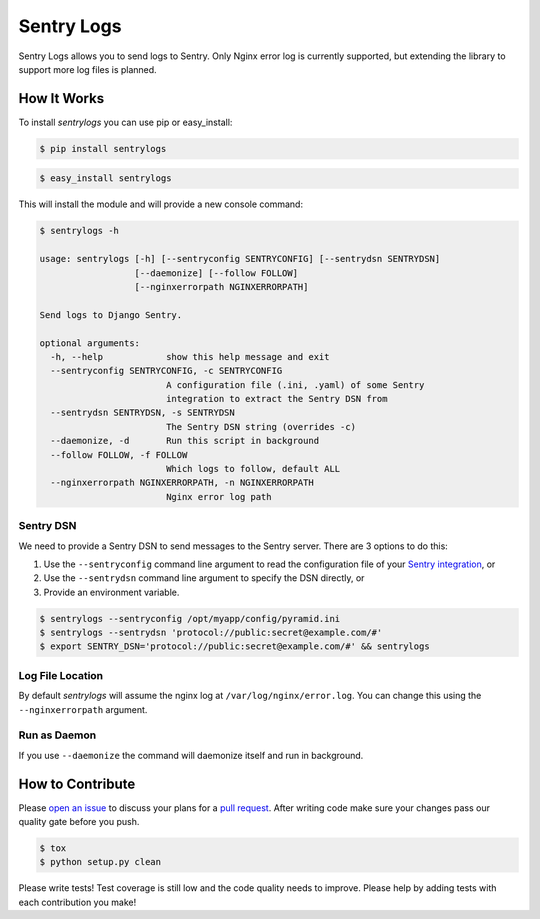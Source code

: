 ============================
Sentry Logs |latest-version|
============================

|build-status| |health| |python-support| |license|

Sentry Logs allows you to send logs to Sentry.  Only Nginx error log is
currently supported, but extending the library to support more log files
is planned.


.. |latest-version| image:: https://img.shields.io/pypi/v/sentrylogs.svg
   :alt: Latest version on PyPI
   :target: https://pypi.python.org/pypi/sentrylogs
.. |build-status| image:: https://travis-ci.org/mdgart/sentrylogs.svg?branch=master
   :alt: Build status
   :target: https://travis-ci.org/mdgart/sentrylogs
.. |health| image:: https://landscape.io/github/mdgart/sentrylogs/master/landscape.svg?style=flat
   :target: https://landscape.io/github/mdgart/sentrylogs/master
   :alt: Code health
.. |python-support| image:: https://img.shields.io/pypi/pyversions/sentrylogs.svg
   :target: https://pypi.python.org/pypi/sentrylogs
   :alt: Python versions
.. |license| image:: https://img.shields.io/pypi/l/sentrylogs.svg
   :alt: Software license
   :target: https://github.com/mdgart/sentrylogs/blob/master/LICENSE.txt

How It Works
============

To install *sentrylogs* you can use pip or easy_install:

.. code-block:: bash

    $ pip install sentrylogs

.. code-block:: bash

    $ easy_install sentrylogs

This will install the module and will provide a new console command:

.. code-block:: bash

    $ sentrylogs -h

    usage: sentrylogs [-h] [--sentryconfig SENTRYCONFIG] [--sentrydsn SENTRYDSN]
                      [--daemonize] [--follow FOLLOW]
                      [--nginxerrorpath NGINXERRORPATH]

    Send logs to Django Sentry.

    optional arguments:
      -h, --help            show this help message and exit
      --sentryconfig SENTRYCONFIG, -c SENTRYCONFIG
                            A configuration file (.ini, .yaml) of some Sentry
                            integration to extract the Sentry DSN from
      --sentrydsn SENTRYDSN, -s SENTRYDSN
                            The Sentry DSN string (overrides -c)
      --daemonize, -d       Run this script in background
      --follow FOLLOW, -f FOLLOW
                            Which logs to follow, default ALL
      --nginxerrorpath NGINXERRORPATH, -n NGINXERRORPATH
                            Nginx error log path

Sentry DSN
----------

We need to provide a Sentry DSN to send messages to the Sentry server.  There
are 3 options to do this:

#. Use the ``--sentryconfig`` command line argument to read the configuration
   file of your `Sentry integration`_, or
#. Use the ``--sentrydsn`` command line argument to specify the DSN directly, or
#. Provide an environment variable.

.. code-block:: bash

    $ sentrylogs --sentryconfig /opt/myapp/config/pyramid.ini
    $ sentrylogs --sentrydsn 'protocol://public:secret@example.com/#'
    $ export SENTRY_DSN='protocol://public:secret@example.com/#' && sentrylogs

Log File Location
-----------------

By default *sentrylogs* will assume the nginx log at ``/var/log/nginx/error.log``.
You can change this using the ``--nginxerrorpath`` argument.

Run as Daemon
-------------

If you use ``--daemonize`` the command will daemonize itself and run in
background.


.. _Sentry integration: https://docs.getsentry.com/on-premise/clients/python/#deep-dive

How to Contribute
=================

Please `open an issue`_ to discuss your plans for a `pull request`_.  After
writing code make sure your changes pass our quality gate before you push.

.. code-block:: bash

    $ tox
    $ python setup.py clean

Please write tests!  Test coverage is still low and the code quality needs
to improve.  Please help by adding tests with each contribution you make!


.. _open an issue: https://github.com/mdgart/sentrylogs/issues
.. _pull request: https://github.com/mdgart/sentrylogs/pulls
